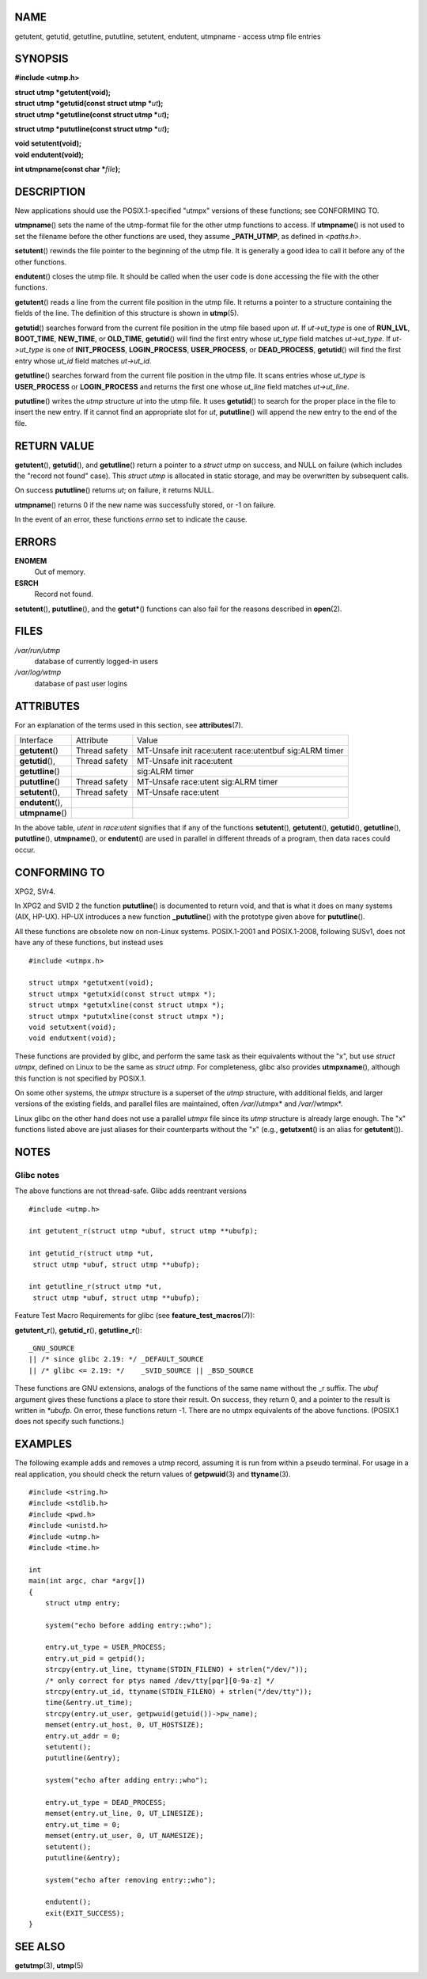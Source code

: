 NAME
====

getutent, getutid, getutline, pututline, setutent, endutent, utmpname -
access utmp file entries

SYNOPSIS
========

**#include <utmp.h>**

| **struct utmp \*getutent(void);**
| **struct utmp \*getutid(const struct utmp \***\ *ut*\ **);**
| **struct utmp \*getutline(const struct utmp \***\ *ut*\ **);**

**struct utmp \*pututline(const struct utmp \***\ *ut*\ **);**

| **void setutent(void);**
| **void endutent(void);**

**int utmpname(const char \***\ *file*\ **);**

DESCRIPTION
===========

New applications should use the POSIX.1-specified "utmpx" versions of
these functions; see CONFORMING TO.

**utmpname**\ () sets the name of the utmp-format file for the other
utmp functions to access. If **utmpname**\ () is not used to set the
filename before the other functions are used, they assume
**\_PATH_UTMP**, as defined in *<paths.h>*.

**setutent**\ () rewinds the file pointer to the beginning of the utmp
file. It is generally a good idea to call it before any of the other
functions.

**endutent**\ () closes the utmp file. It should be called when the user
code is done accessing the file with the other functions.

**getutent**\ () reads a line from the current file position in the utmp
file. It returns a pointer to a structure containing the fields of the
line. The definition of this structure is shown in **utmp**\ (5).

**getutid**\ () searches forward from the current file position in the
utmp file based upon *ut*. If *ut->ut_type* is one of **RUN_LVL**,
**BOOT_TIME**, **NEW_TIME**, or **OLD_TIME**, **getutid**\ () will find
the first entry whose *ut_type* field matches *ut->ut_type*. If
*ut->ut_type* is one of **INIT_PROCESS**, **LOGIN_PROCESS**,
**USER_PROCESS**, or **DEAD_PROCESS**, **getutid**\ () will find the
first entry whose *ut_id* field matches *ut->ut_id*.

**getutline**\ () searches forward from the current file position in the
utmp file. It scans entries whose *ut_type* is **USER_PROCESS** or
**LOGIN_PROCESS** and returns the first one whose *ut_line* field
matches *ut->ut_line*.

**pututline**\ () writes the *utmp* structure *ut* into the utmp file.
It uses **getutid**\ () to search for the proper place in the file to
insert the new entry. If it cannot find an appropriate slot for *ut*,
**pututline**\ () will append the new entry to the end of the file.

RETURN VALUE
============

**getutent**\ (), **getutid**\ (), and **getutline**\ () return a
pointer to a *struct utmp* on success, and NULL on failure (which
includes the "record not found" case). This *struct utmp* is allocated
in static storage, and may be overwritten by subsequent calls.

On success **pututline**\ () returns *ut*; on failure, it returns NULL.

**utmpname**\ () returns 0 if the new name was successfully stored, or
-1 on failure.

In the event of an error, these functions *errno* set to indicate the
cause.

ERRORS
======

**ENOMEM**
   Out of memory.

**ESRCH**
   Record not found.

**setutent**\ (), **pututline**\ (), and the **getut\***\ () functions
can also fail for the reasons described in **open**\ (2).

FILES
=====

*/var/run/utmp*
   database of currently logged-in users

*/var/log/wtmp*
   database of past user logins

ATTRIBUTES
==========

For an explanation of the terms used in this section, see
**attributes**\ (7).

================= ============= ============================
Interface         Attribute     Value
**getutent**\ ()  Thread safety MT-Unsafe init race:utent
                                race:utentbuf sig:ALRM timer
**getutid**\ (),  Thread safety MT-Unsafe init race:utent
**getutline**\ ()               sig:ALRM timer
**pututline**\ () Thread safety MT-Unsafe race:utent
                                sig:ALRM timer
**setutent**\ (), Thread safety MT-Unsafe race:utent
**endutent**\ (),               
**utmpname**\ ()                
================= ============= ============================

In the above table, *utent* in *race:utent* signifies that if any of the
functions **setutent**\ (), **getutent**\ (), **getutid**\ (),
**getutline**\ (), **pututline**\ (), **utmpname**\ (), or
**endutent**\ () are used in parallel in different threads of a program,
then data races could occur.

CONFORMING TO
=============

XPG2, SVr4.

In XPG2 and SVID 2 the function **pututline**\ () is documented to
return void, and that is what it does on many systems (AIX, HP-UX).
HP-UX introduces a new function **\_pututline**\ () with the prototype
given above for **pututline**\ ().

All these functions are obsolete now on non-Linux systems. POSIX.1-2001
and POSIX.1-2008, following SUSv1, does not have any of these functions,
but instead uses

::

   #include <utmpx.h>

   struct utmpx *getutxent(void);
   struct utmpx *getutxid(const struct utmpx *);
   struct utmpx *getutxline(const struct utmpx *);
   struct utmpx *pututxline(const struct utmpx *);
   void setutxent(void);
   void endutxent(void);

These functions are provided by glibc, and perform the same task as
their equivalents without the "x", but use *struct utmpx*, defined on
Linux to be the same as *struct utmp*. For completeness, glibc also
provides **utmpxname**\ (), although this function is not specified by
POSIX.1.

On some other systems, the *utmpx* structure is a superset of the *utmp*
structure, with additional fields, and larger versions of the existing
fields, and parallel files are maintained, often */var/*/utmpx* and
*/var/*/wtmpx*.

Linux glibc on the other hand does not use a parallel *utmpx* file since
its *utmp* structure is already large enough. The "x" functions listed
above are just aliases for their counterparts without the "x" (e.g.,
**getutxent**\ () is an alias for **getutent**\ ()).

NOTES
=====

Glibc notes
-----------

The above functions are not thread-safe. Glibc adds reentrant versions

::

   #include <utmp.h>

   int getutent_r(struct utmp *ubuf, struct utmp **ubufp);

   int getutid_r(struct utmp *ut,
    struct utmp *ubuf, struct utmp **ubufp);

   int getutline_r(struct utmp *ut,
    struct utmp *ubuf, struct utmp **ubufp);

Feature Test Macro Requirements for glibc (see
**feature_test_macros**\ (7)):

**getutent_r**\ (), **getutid_r**\ (), **getutline_r**\ ():

::

       _GNU_SOURCE
       || /* since glibc 2.19: */ _DEFAULT_SOURCE
       || /* glibc <= 2.19: */    _SVID_SOURCE || _BSD_SOURCE

These functions are GNU extensions, analogs of the functions of the same
name without the \_r suffix. The *ubuf* argument gives these functions a
place to store their result. On success, they return 0, and a pointer to
the result is written in *\*ubufp*. On error, these functions return -1.
There are no utmpx equivalents of the above functions. (POSIX.1 does not
specify such functions.)

EXAMPLES
========

The following example adds and removes a utmp record, assuming it is run
from within a pseudo terminal. For usage in a real application, you
should check the return values of **getpwuid**\ (3) and
**ttyname**\ (3).

::

   #include <string.h>
   #include <stdlib.h>
   #include <pwd.h>
   #include <unistd.h>
   #include <utmp.h>
   #include <time.h>

   int
   main(int argc, char *argv[])
   {
       struct utmp entry;

       system("echo before adding entry:;who");

       entry.ut_type = USER_PROCESS;
       entry.ut_pid = getpid();
       strcpy(entry.ut_line, ttyname(STDIN_FILENO) + strlen("/dev/"));
       /* only correct for ptys named /dev/tty[pqr][0-9a-z] */
       strcpy(entry.ut_id, ttyname(STDIN_FILENO) + strlen("/dev/tty"));
       time(&entry.ut_time);
       strcpy(entry.ut_user, getpwuid(getuid())->pw_name);
       memset(entry.ut_host, 0, UT_HOSTSIZE);
       entry.ut_addr = 0;
       setutent();
       pututline(&entry);

       system("echo after adding entry:;who");

       entry.ut_type = DEAD_PROCESS;
       memset(entry.ut_line, 0, UT_LINESIZE);
       entry.ut_time = 0;
       memset(entry.ut_user, 0, UT_NAMESIZE);
       setutent();
       pututline(&entry);

       system("echo after removing entry:;who");

       endutent();
       exit(EXIT_SUCCESS);
   }

SEE ALSO
========

**getutmp**\ (3), **utmp**\ (5)
